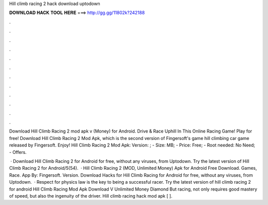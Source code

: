 Hill climb racing 2 hack download uptodown



𝐃𝐎𝐖𝐍𝐋𝐎𝐀𝐃 𝐇𝐀𝐂𝐊 𝐓𝐎𝐎𝐋 𝐇𝐄𝐑𝐄 ===> http://gg.gg/11802k?242188



.



.



.



.



.



.



.



.



.



.



.



.

Download Hill Climb Racing 2 mod apk v (Money) for Android. Drive & Race Uphill In This Online Racing Game! Play for free! Download Hill Climb Racing 2 Mod Apk, which is the second version of Fingersoft's game hill climbing car game released by Fingersoft. Enjoy! Hill Climb Racing 2 Mod Apk: Version: ; - Size: MB; - Price: Free; - Root needed: No Need; - Offers.

 · Download Hill Climb Racing 2 for Android for free, without any viruses, from Uptodown. Try the latest version of Hill Climb Racing 2 for Android/5(54).  · Hill Climb Racing 2 (MOD, Unlimited Money) Apk for Android Free Download. Games, Race. App By: Fingersoft. Version. Download Hacks for Hill Climb Racing for Android for free, without any viruses, from Uptodown.  · Respect for physics law is the key to being a successful racer. Try the latest version of hill climb racing 2 for android Hill Climb Racing Mod Apk Download V Unlimited Money Diamond But racing, not only requires good mastery of speed, but also the ingenuity of the driver. Hill climb racing hack mod apk [ ].
